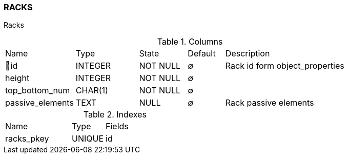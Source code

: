[[t-racks]]
=== RACKS

Racks

.Columns
[cols="19,17,13,10,41a"]
|===
|Name|Type|State|Default|Description
|🔑id
|INTEGER
|NOT NULL
|∅
|Rack id form object_properties

|height
|INTEGER
|NOT NULL
|∅
|

|top_bottom_num
|CHAR(1)
|NOT NULL
|∅
|

|passive_elements
|TEXT
|NULL
|∅
|Rack passive elements
|===

.Indexes
[cols="30,15,55a"]
|===
|Name|Type|Fields
|racks_pkey
|UNIQUE
|id

|===
